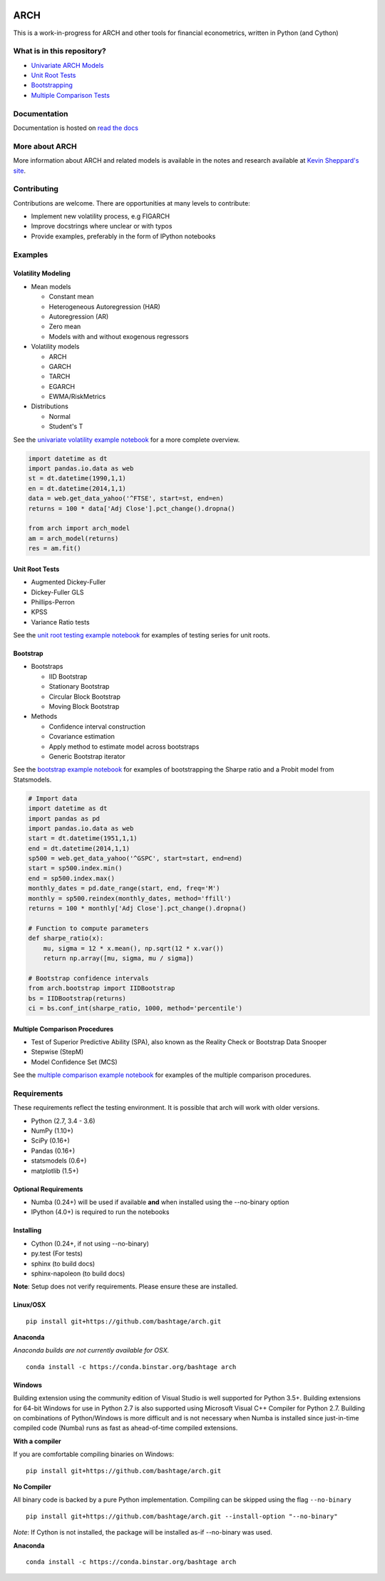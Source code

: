 |Documentation Status| |Travis Build Status| |Appveyor Build Status|
|Coverage Status| |codecov| |Code Health| |DOI|

ARCH
====

This is a work-in-progress for ARCH and other tools for financial
econometrics, written in Python (and Cython)

What is in this repository?
---------------------------

-  `Univariate ARCH Models <#volatility>`__
-  `Unit Root Tests <#unit-root>`__
-  `Bootstrapping <#bootstrap>`__
-  `Multiple Comparison Tests <#multiple-comparison>`__

Documentation
-------------

Documentation is hosted on `read the
docs <http://arch.readthedocs.org/en/latest/>`__

More about ARCH
---------------

More information about ARCH and related models is available in the notes
and research available at `Kevin Sheppard's
site <http://www.kevinsheppard.com>`__.

Contributing
------------

Contributions are welcome. There are opportunities at many levels to
contribute:

-  Implement new volatility process, e.g FIGARCH
-  Improve docstrings where unclear or with typos
-  Provide examples, preferably in the form of IPython notebooks

Examples
--------

Volatility Modeling
~~~~~~~~~~~~~~~~~~~

-  Mean models

   -  Constant mean
   -  Heterogeneous Autoregression (HAR)
   -  Autoregression (AR)
   -  Zero mean
   -  Models with and without exogenous regressors

-  Volatility models

   -  ARCH
   -  GARCH
   -  TARCH
   -  EGARCH
   -  EWMA/RiskMetrics

-  Distributions

   -  Normal
   -  Student's T

See the `univariate volatility example
notebook <http://nbviewer.ipython.org/github/bashtage/arch/blob/master/examples/univariate_volatility_modeling.ipynb>`__
for a more complete overview.

.. code:: python

    import datetime as dt
    import pandas.io.data as web
    st = dt.datetime(1990,1,1)
    en = dt.datetime(2014,1,1)
    data = web.get_data_yahoo('^FTSE', start=st, end=en)
    returns = 100 * data['Adj Close'].pct_change().dropna()

    from arch import arch_model
    am = arch_model(returns)
    res = am.fit()

Unit Root Tests
~~~~~~~~~~~~~~~

-  Augmented Dickey-Fuller
-  Dickey-Fuller GLS
-  Phillips-Perron
-  KPSS
-  Variance Ratio tests

See the `unit root testing example
notebook <http://nbviewer.ipython.org/github/bashtage/arch/blob/master/examples/unitroot_examples.ipynb>`__
for examples of testing series for unit roots.

Bootstrap
~~~~~~~~~

-  Bootstraps

   -  IID Bootstrap
   -  Stationary Bootstrap
   -  Circular Block Bootstrap
   -  Moving Block Bootstrap

-  Methods

   -  Confidence interval construction
   -  Covariance estimation
   -  Apply method to estimate model across bootstraps
   -  Generic Bootstrap iterator

See the `bootstrap example
notebook <http://nbviewer.ipython.org/github/bashtage/arch/blob/master/examples/bootstrap_examples.ipynb>`__
for examples of bootstrapping the Sharpe ratio and a Probit model from
Statsmodels.

.. code:: python

    # Import data
    import datetime as dt
    import pandas as pd
    import pandas.io.data as web
    start = dt.datetime(1951,1,1)
    end = dt.datetime(2014,1,1)
    sp500 = web.get_data_yahoo('^GSPC', start=start, end=end)
    start = sp500.index.min()
    end = sp500.index.max()
    monthly_dates = pd.date_range(start, end, freq='M')
    monthly = sp500.reindex(monthly_dates, method='ffill')
    returns = 100 * monthly['Adj Close'].pct_change().dropna()

    # Function to compute parameters
    def sharpe_ratio(x):
        mu, sigma = 12 * x.mean(), np.sqrt(12 * x.var())
        return np.array([mu, sigma, mu / sigma])

    # Bootstrap confidence intervals
    from arch.bootstrap import IIDBootstrap
    bs = IIDBootstrap(returns)
    ci = bs.conf_int(sharpe_ratio, 1000, method='percentile')    

Multiple Comparison Procedures
~~~~~~~~~~~~~~~~~~~~~~~~~~~~~~

-  Test of Superior Predictive Ability (SPA), also known as the Reality
   Check or Bootstrap Data Snooper
-  Stepwise (StepM)
-  Model Confidence Set (MCS)

See the `multiple comparison example
notebook <http://nbviewer.ipython.org/github/bashtage/arch/blob/master/examples/multiple-comparison_examples.ipynb>`__
for examples of the multiple comparison procedures.

Requirements
------------

These requirements reflect the testing environment. It is possible that
arch will work with older versions.

-  Python (2.7, 3.4 - 3.6)
-  NumPy (1.10+)
-  SciPy (0.16+)
-  Pandas (0.16+)
-  statsmodels (0.6+)
-  matplotlib (1.5+)

Optional Requirements
~~~~~~~~~~~~~~~~~~~~~

-  Numba (0.24+) will be used if available **and** when installed using
   the --no-binary option
-  IPython (4.0+) is required to run the notebooks

Installing
~~~~~~~~~~

-  Cython (0.24+, if not using --no-binary)
-  py.test (For tests)
-  sphinx (to build docs)
-  sphinx-napoleon (to build docs)

**Note**: Setup does not verify requirements. Please ensure these are
installed.

Linux/OSX
~~~~~~~~~

::

    pip install git+https://github.com/bashtage/arch.git

**Anaconda**

*Anaconda builds are not currently available for OSX.*

::

    conda install -c https://conda.binstar.org/bashtage arch

Windows
~~~~~~~

Building extension using the community edition of Visual Studio is well
supported for Python 3.5+. Building extensions for 64-bit Windows for
use in Python 2.7 is also supported using Microsoft Visual C++ Compiler
for Python 2.7. Building on combinations of Python/Windows is more
difficult and is not necessary when Numba is installed since
just-in-time compiled code (Numba) runs as fast as ahead-of-time
compiled extensions.

**With a compiler**

If you are comfortable compiling binaries on Windows:

::

    pip install git+https://github.com/bashtage/arch.git

**No Compiler**

All binary code is backed by a pure Python implementation. Compiling can
be skipped using the flag ``--no-binary``

::

    pip install git+https://github.com/bashtage/arch.git --install-option "--no-binary"

*Note*: If Cython is not installed, the package will be installed as-if
--no-binary was used.

**Anaconda**

::

    conda install -c https://conda.binstar.org/bashtage arch

.. |Documentation Status| image:: https://readthedocs.org/projects/arch/badge/?version=latest
   :target: http://arch.readthedocs.org/en/latest/
.. |Travis Build Status| image:: https://travis-ci.org/bashtage/arch.svg?branch=master
   :target: https://travis-ci.org/bashtage/arch
.. |Appveyor Build Status| image:: https://ci.appveyor.com/api/projects/status/nmt02u7jwcgx7i2x?svg=true
   :target: https://ci.appveyor.com/project/bashtage/arch/branch/master
.. |Coverage Status| image:: https://coveralls.io/repos/bashtage/arch/badge.svg?branch=master
   :target: https://coveralls.io/r/bashtage/arch?branch=master
.. |codecov| image:: https://codecov.io/gh/bashtage/arch/branch/master/graph/badge.svg
   :target: https://codecov.io/gh/bashtage/arch
.. |Code Health| image:: https://landscape.io/github/bashtage/arch/master/landscape.svg?style=flat
   :target: https://landscape.io/github/bashtage/arch/master
.. |DOI| image:: https://zenodo.org/badge/doi/10.5281/zenodo.15681.svg
   :target: http://dx.doi.org/10.5281/zenodo.15681


